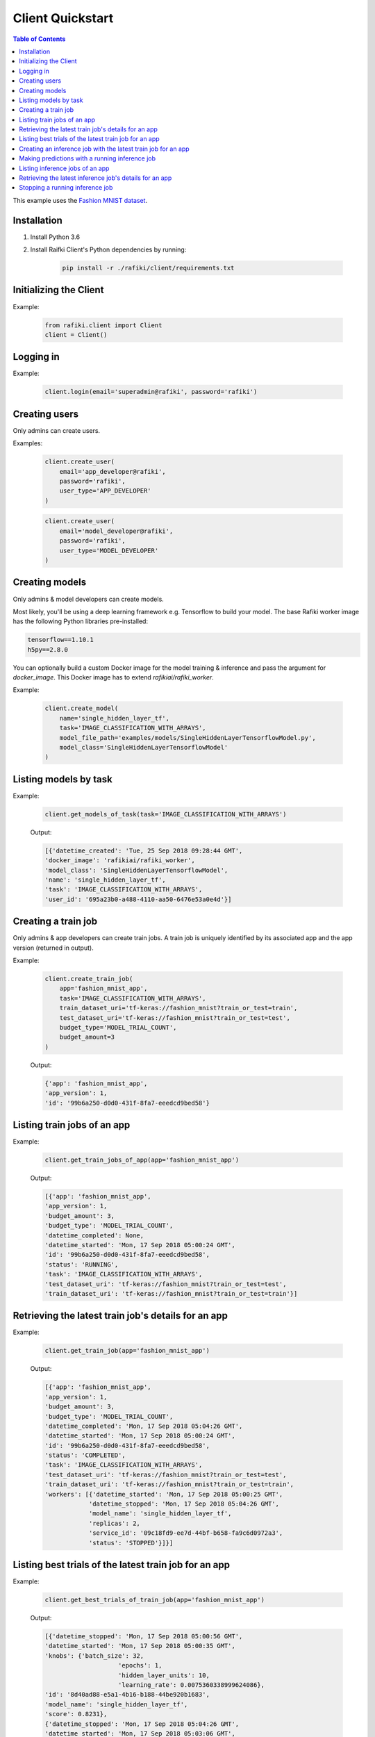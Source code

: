 .. _rafiki-client:

Client Quickstart
====================================================================

.. contents:: Table of Contents

This example uses the `Fashion MNIST dataset`_.

.. _Fashion MNIST dataset: https://github.com/zalandoresearch/fashion-mnist

Installation
--------------------------------------------------------------------

1. Install Python 3.6

2. Install Raifki Client's Python dependencies by running:

    .. code-block:: shell

        pip install -r ./rafiki/client/requirements.txt


Initializing the Client
--------------------------------------------------------------------

.. seealso:: :class:`rafiki.client.Client`

Example:

    .. code-block:: python

        from rafiki.client import Client
        client = Client()


Logging in
--------------------------------------------------------------------

.. seealso:: :meth:`rafiki.client.Client.login`

Example:

    .. code-block:: python
        
        client.login(email='superadmin@rafiki', password='rafiki')
        
Creating users
--------------------------------------------------------------------

Only admins can create users.

.. seealso:: :meth:`rafiki.client.Client.create_user`

Examples:

    .. code-block:: python

        client.create_user(
            email='app_developer@rafiki',
            password='rafiki',
            user_type='APP_DEVELOPER'
        )

    .. code-block:: python

        client.create_user(
            email='model_developer@rafiki',
            password='rafiki',
            user_type='MODEL_DEVELOPER'
        )


Creating models
--------------------------------------------------------------------

Only admins & model developers can create models.

Most likely, you'll be using a deep learning framework e.g. Tensorflow to build your model. 
The base Rafiki worker image has the following Python libraries pre-installed:

.. code-block:: text

    tensorflow==1.10.1
    h5py==2.8.0

You can optionally build a custom Docker image for the model training & inference and pass the argument for `docker_image`. 
This Docker image has to extend `rafikiai/rafiki_worker`.

.. seealso:: :meth:`rafiki.client.Client.create_model`

Example:

    .. code-block:: python

        client.create_model(
            name='single_hidden_layer_tf',
            task='IMAGE_CLASSIFICATION_WITH_ARRAYS',
            model_file_path='examples/models/SingleHiddenLayerTensorflowModel.py',
            model_class='SingleHiddenLayerTensorflowModel'
        )

Listing models by task
--------------------------------------------------------------------

.. seealso:: :meth:`rafiki.client.Client.get_models_of_task`


Example:

    .. code-block:: python

        client.get_models_of_task(task='IMAGE_CLASSIFICATION_WITH_ARRAYS')

    Output:

    .. code-block:: python

        [{'datetime_created': 'Tue, 25 Sep 2018 09:28:44 GMT',
        'docker_image': 'rafikiai/rafiki_worker',
        'model_class': 'SingleHiddenLayerTensorflowModel',
        'name': 'single_hidden_layer_tf',
        'task': 'IMAGE_CLASSIFICATION_WITH_ARRAYS',
        'user_id': '695a23b0-a488-4110-aa50-6476e53a0e4d'}]
    

Creating a train job
--------------------------------------------------------------------

Only admins & app developers can create train jobs.
A train job is uniquely identified by its associated app and the app version (returned in output).

.. seealso:: :meth:`rafiki.client.Client.create_train_job`

Example:

    .. code-block:: python

        client.create_train_job(
            app='fashion_mnist_app',
            task='IMAGE_CLASSIFICATION_WITH_ARRAYS',
            train_dataset_uri='tf-keras://fashion_mnist?train_or_test=train',
            test_dataset_uri='tf-keras://fashion_mnist?train_or_test=test',
            budget_type='MODEL_TRIAL_COUNT',
            budget_amount=3
        )

    Output:

    .. code-block:: python

        {'app': 'fashion_mnist_app',
        'app_version': 1,
        'id': '99b6a250-d0d0-431f-8fa7-eeedcd9bed58'}


Listing train jobs of an app
--------------------------------------------------------------------

.. seealso:: :meth:`rafiki.client.Client.get_train_jobs_of_app`

Example:

    .. code-block:: python

        client.get_train_jobs_of_app(app='fashion_mnist_app')

    Output:

    .. code-block:: python

        [{'app': 'fashion_mnist_app',
        'app_version': 1,
        'budget_amount': 3,
        'budget_type': 'MODEL_TRIAL_COUNT',
        'datetime_completed': None,
        'datetime_started': 'Mon, 17 Sep 2018 05:00:24 GMT',
        'id': '99b6a250-d0d0-431f-8fa7-eeedcd9bed58',
        'status': 'RUNNING',
        'task': 'IMAGE_CLASSIFICATION_WITH_ARRAYS',
        'test_dataset_uri': 'tf-keras://fashion_mnist?train_or_test=test',
        'train_dataset_uri': 'tf-keras://fashion_mnist?train_or_test=train'}]


Retrieving the latest train job's details for an app
--------------------------------------------------------------------

.. seealso:: :meth:`rafiki.client.Client.get_train_job`

Example:

    .. code-block:: python

        client.get_train_job(app='fashion_mnist_app')

    Output:

    .. code-block:: python

        [{'app': 'fashion_mnist_app',
        'app_version': 1,
        'budget_amount': 3,
        'budget_type': 'MODEL_TRIAL_COUNT',
        'datetime_completed': 'Mon, 17 Sep 2018 05:04:26 GMT',
        'datetime_started': 'Mon, 17 Sep 2018 05:00:24 GMT',
        'id': '99b6a250-d0d0-431f-8fa7-eeedcd9bed58',
        'status': 'COMPLETED',
        'task': 'IMAGE_CLASSIFICATION_WITH_ARRAYS',
        'test_dataset_uri': 'tf-keras://fashion_mnist?train_or_test=test',
        'train_dataset_uri': 'tf-keras://fashion_mnist?train_or_test=train',
        'workers': [{'datetime_started': 'Mon, 17 Sep 2018 05:00:25 GMT',
                    'datetime_stopped': 'Mon, 17 Sep 2018 05:04:26 GMT',
                    'model_name': 'single_hidden_layer_tf',
                    'replicas': 2,
                    'service_id': '09c18fd9-ee7d-44bf-b658-fa9c6d0972a3',
                    'status': 'STOPPED'}]}]


Listing best trials of the latest train job for an app
--------------------------------------------------------------------

.. seealso:: :meth:`rafiki.client.Client.get_best_trials_of_train_job`

Example:

    .. code-block:: python

        client.get_best_trials_of_train_job(app='fashion_mnist_app')

    Output:

    .. code-block:: python

        [{'datetime_stopped': 'Mon, 17 Sep 2018 05:00:56 GMT',
        'datetime_started': 'Mon, 17 Sep 2018 05:00:35 GMT',
        'knobs': {'batch_size': 32,
                            'epochs': 1,
                            'hidden_layer_units': 10,
                            'learning_rate': 0.0075360338999624086},
        'id': '8d40ad88-e5a1-4b16-b188-44be920b1683',
        'model_name': 'single_hidden_layer_tf',
        'score': 0.8231},
        {'datetime_stopped': 'Mon, 17 Sep 2018 05:04:26 GMT',
        'datetime_started': 'Mon, 17 Sep 2018 05:03:06 GMT',
        'knobs': {'batch_size': 1,
                            'epochs': 1,
                            'hidden_layer_units': 10,
                            'learning_rate': 0.030337360568713518},
        'id': '74bd9b43-9812-4930-a29c-9b765b5b46bc',
        'model_name': 'single_hidden_layer_tf',
        'score': 0.099},
        {'datetime_stopped': 'Mon, 17 Sep 2018 05:03:06 GMT',
        'datetime_started': 'Mon, 17 Sep 2018 05:00:56 GMT',
        'knobs': {'batch_size': 1,
                            'epochs': 1,
                            'hidden_layer_units': 78,
                            'learning_rate': 0.056356430854509774},
        'id': '94ea26de-e4a1-45af-8907-51cc4509d410',
        'model_name': 'single_hidden_layer_tf',
        'score': 0.092}]

Creating an inference job with the latest train job for an app
--------------------------------------------------------------------

Only admins & app developers can create inference jobs.
An inference job is created from the trials of an associated train job,
and uniquely identified by that train job's associated app and the app version.

.. seealso:: :meth:`rafiki.client.Client.create_inference_job`

Example:

    .. code-block:: python

        client.create_inference_job(app='fashion_mnist_app')

    Output:

    .. code-block:: python

        {'app': 'fashion_mnist_app',
        'app_version': 1,
        'id': '25c117a0-1677-44b2-affb-c56f8f99dabf',
        'query_host': '127.0.0.1:30000',
        'train_job_id': '99b6a250-d0d0-431f-8fa7-eeedcd9bed58'}
    

Making predictions with a running inference job
--------------------------------------------------------------------

Example:

    ``POST /predict`` to the inference job's query frontend at *query_host* 127.0.0.1:30000. E.g. in shell,

    .. code-block:: shell

        body='{"query": [[0, 0, 0, 0, 0, 0, 0, 0, 0, 0, 0, 0, 0, 0, 0, 0, 0, 0, 0, 0, 0, 0, 0, 0, 0, 0, 0, 0], [0, 0, 0, 0, 0, 0, 0, 0, 0, 0, 0, 0, 0, 0, 0, 0, 0, 0, 0, 0, 0, 0, 0, 0, 0, 0, 0, 0], [0, 0, 0, 0, 0, 0, 0, 0, 0, 0, 0, 0, 0, 0, 0, 0, 0, 0, 0, 0, 0, 0, 0, 0, 0, 0, 0, 0], [0, 0, 0, 0, 0, 0, 0, 0, 0, 0, 0, 0, 0, 0, 0, 0, 0, 0, 0, 0, 0, 0, 0, 0, 0, 0, 0, 0], [0, 0, 0, 0, 0, 0, 0, 0, 0, 0, 0, 0, 0, 0, 0, 0, 0, 0, 0, 0, 0, 0, 0, 0, 0, 0, 0, 0], [0, 0, 0, 0, 0, 0, 0, 0, 0, 0, 0, 0, 0, 0, 0, 0, 0, 0, 0, 0, 0, 0, 0, 0, 0, 0, 0, 0], [0, 0, 0, 0, 0, 0, 0, 0, 0, 0, 0, 0, 0, 0, 0, 0, 0, 0, 0, 0, 0, 0, 0, 0, 0, 0, 0, 0], [0, 0, 0, 0, 0, 0, 0, 0, 0, 0, 0, 0, 0, 0, 0, 0, 0, 0, 0, 3, 1, 0, 0, 7, 0, 37, 0, 0], [0, 0, 0, 0, 0, 0, 0, 0, 0, 0, 0, 0, 0, 1, 2, 0, 27, 84, 11, 0, 0, 0, 0, 0, 0, 119, 0, 0], [0, 0, 0, 0, 0, 0, 0, 0, 0, 0, 0, 0, 0, 1, 0, 0, 88, 143, 110, 0, 0, 0, 0, 22, 93, 106, 0, 0], [0, 0, 0, 0, 0, 0, 0, 0, 0, 0, 0, 0, 0, 4, 0, 53, 129, 120, 147, 175, 157, 166, 135, 154, 168, 140, 0, 0], [0, 0, 0, 0, 0, 0, 0, 0, 0, 0, 0, 0, 2, 0, 11, 137, 130, 128, 160, 176, 159, 167, 178, 149, 151, 144, 0, 0], [0, 0, 0, 0, 0, 0, 1, 0, 2, 1, 0, 3, 0, 0, 115, 114, 106, 137, 168, 153, 156, 165, 167, 143, 157, 158, 11, 0], [0, 0, 0, 0, 1, 0, 0, 0, 0, 0, 3, 0, 0, 89, 139, 90, 94, 153, 149, 131, 151, 169, 172, 143, 159, 169, 48, 0], [0, 0, 0, 0, 0, 0, 2, 4, 1, 0, 0, 0, 98, 136, 110, 109, 110, 162, 135, 144, 149, 159, 167, 144, 158, 169, 119, 0], [0, 0, 2, 2, 1, 2, 0, 0, 0, 0, 26, 108, 117, 99, 111, 117, 136, 156, 134, 154, 154, 156, 160, 141, 147, 156, 178, 0], [3, 0, 0, 0, 0, 0, 0, 21, 53, 92, 117, 111, 103, 115, 129, 134, 143, 154, 165, 170, 154, 151, 154, 143, 138, 150, 165, 43], [0, 0, 23, 54, 65, 76, 85, 118, 128, 123, 111, 113, 118, 127, 125, 139, 133, 136, 160, 140, 155, 161, 144, 155, 172, 161, 189, 62], [0, 68, 94, 90, 111, 114, 111, 114, 115, 127, 135, 136, 143, 126, 127, 151, 154, 143, 148, 125, 162, 162, 144, 138, 153, 162, 196, 58], [70, 169, 129, 104, 98, 100, 94, 97, 98, 102, 108, 106, 119, 120, 129, 149, 156, 167, 190, 190, 196, 198, 198, 187, 197, 189, 184, 36], [16, 126, 171, 188, 188, 184, 171, 153, 135, 120, 126, 127, 146, 185, 195, 209, 208, 255, 209, 177, 245, 252, 251, 251, 247, 220, 206, 49], [0, 0, 0, 12, 67, 106, 164, 185, 199, 210, 211, 210, 208, 190, 150, 82, 8, 0, 0, 0, 178, 208, 188, 175, 162, 158, 151, 11], [0, 0, 0, 0, 0, 0, 0, 0, 0, 0, 0, 0, 0, 0, 0, 0, 0, 0, 0, 0, 0, 0, 0, 0, 0, 0, 0, 0], [0, 0, 0, 0, 0, 0, 0, 0, 0, 0, 0, 0, 0, 0, 0, 0, 0, 0, 0, 0, 0, 0, 0, 0, 0, 0, 0, 0], [0, 0, 0, 0, 0, 0, 0, 0, 0, 0, 0, 0, 0, 0, 0, 0, 0, 0, 0, 0, 0, 0, 0, 0, 0, 0, 0, 0], [0, 0, 0, 0, 0, 0, 0, 0, 0, 0, 0, 0, 0, 0, 0, 0, 0, 0, 0, 0, 0, 0, 0, 0, 0, 0, 0, 0], [0, 0, 0, 0, 0, 0, 0, 0, 0, 0, 0, 0, 0, 0, 0, 0, 0, 0, 0, 0, 0, 0, 0, 0, 0, 0, 0, 0], [0, 0, 0, 0, 0, 0, 0, 0, 0, 0, 0, 0, 0, 0, 0, 0, 0, 0, 0, 0, 0, 0, 0, 0, 0, 0, 0, 0]]}'
        curl -H "Content-Type: application/json" -X POST -d "$body" 127.0.0.1:30000/predict

    Output:

    .. code-block:: shell

        {
            "responses": [
                9,
                9
            ]
        }

Listing inference jobs of an app
--------------------------------------------------------------------

.. seealso:: :meth:`rafiki.client.Client.get_inference_jobs_of_app`

Example:

    .. code-block:: python

        client.get_inference_jobs_of_app(app='fashion_mnist_app')

    Output:

    .. code-block:: python

        [{'app': 'fashion_mnist_app',
        'app_version': 1,
        'datetime_started': 'Mon, 17 Sep 2018 05:17:34 GMT',
        'datetime_stopped': None,
        'id': '25c117a0-1677-44b2-affb-c56f8f99dabf',
        'query_host': '127.0.0.1:30000',
        'status': 'RUNNING',
        'train_job_id': '99b6a250-d0d0-431f-8fa7-eeedcd9bed58'}]


Retrieving the latest inference job's details for an app
--------------------------------------------------------------------

.. seealso:: :meth:`rafiki.client.Client.get_inference_job`

Example:

    .. code-block:: python

        client.get_inference_job(app='fashion_mnist_app')

    Output:

    .. code-block:: python

        [{'app': 'fashion_mnist_app',
        'app_version': 1,
        'datetime_started': 'Mon, 17 Sep 2018 05:17:34 GMT',
        'datetime_stopped': None,
        'id': '25c117a0-1677-44b2-affb-c56f8f99dabf',
        'query_host': '127.0.0.1:30000',
        'status': 'RUNNING',
        'train_job_id': '99b6a250-d0d0-431f-8fa7-eeedcd9bed58',
        'workers': [{'datetime_started': 'Mon, 17 Sep 2018 05:17:34 GMT',
                    'datetime_stopped': None,
                    'replicas': 2,
                    'service_id': '27d1986f-f96c-4ada-ae35-d6cd1d55f8ca',
                    'status': 'RUNNING',
                    'trial': {'knobs': {'batch_size': 32,
                                                    'epochs': 1,
                                                    'hidden_layer_units': 10,
                                                    'learning_rate': 0.0075360338999624086},
                                'id': '8d40ad88-e5a1-4b16-b188-44be920b1683',
                                'model_name': 'single_hidden_layer_tf',
                                'score': 0.8231}},
                    {'datetime_started': 'Mon, 17 Sep 2018 05:17:34 GMT',
                    'datetime_stopped': None,
                    'replicas': 2,
                    'service_id': '951b78c8-dbc3-470c-8d5d-55db11eca6b0',
                    'status': 'RUNNING',
                    'trial': {'knobs': {'batch_size': 1,
                                                    'epochs': 1,
                                                    'hidden_layer_units': 10,
                                                    'learning_rate': 0.030337360568713518},
                                'id': '74bd9b43-9812-4930-a29c-9b765b5b46bc',
                                'model_name': 'single_hidden_layer_tf',
                                'score': 0.099}}]}]


Stopping a running inference job
--------------------------------------------------------------------

Only admins & app developers can stop inference jobs.

.. seealso:: :meth:`rafiki.client.Client.stop_inference_job`

Example:

    .. code-block:: python

        client.stop_inference_job(app='fashion_mnist_app')
